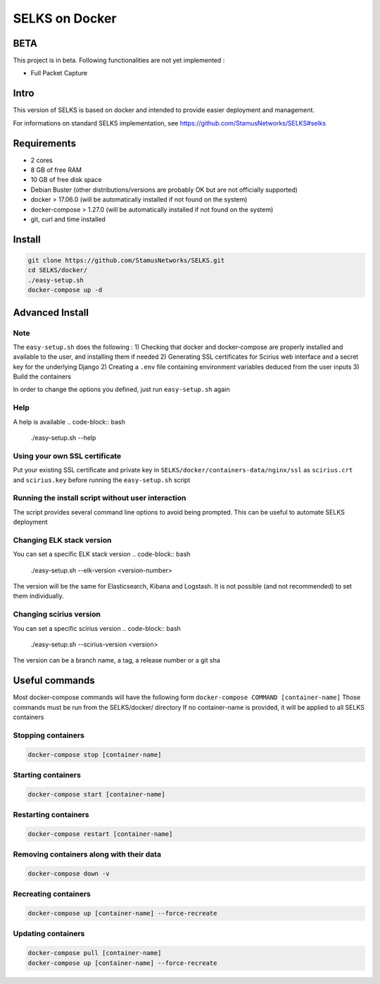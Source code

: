 ===============
SELKS on Docker
===============

BETA
=====
This project is in beta. Following functionalities are not yet implemented :

- Full Packet Capture


Intro
=====
This version of SELKS is based on docker and intended to provide easier deployment and management.

For informations on standard SELKS implementation, see https://github.com/StamusNetworks/SELKS#selks

Requirements
=====
- 2 cores
- 8 GB of free RAM
- 10 GB of free disk space
- Debian Buster (other distributions/versions are probably OK but are not officially supported)
- docker > 17.06.0 (will be automatically installed if not found on the system)
- docker-compose > 1.27.0 (will be automatically installed if not found on the system)
- git, curl and time installed

Install
=======
.. code-block:: bash

  git clone https://github.com/StamusNetworks/SELKS.git
  cd SELKS/docker/
  ./easy-setup.sh
  docker-compose up -d
  
Advanced Install
================
Note
----
The ``easy-setup.sh`` does the following :
1) Checking that docker and docker-compose are properly installed and available to the user, and installing them if needed
2) Generating SSL certificates for Scirius web interface and a secret key for the underlying Django
2) Creating a ``.env`` file containing environment variables deduced from the user inputs
3) Build the containers

In order to change the options you defined, just run ``easy-setup.sh`` again

Help
----
A help is available
.. code-block:: bash

  ./easy-setup.sh --help


Using your own SSL certificate
------------------------------
Put your existing SSL certificate and private key in ``SELKS/docker/containers-data/nginx/ssl`` as ``scirius.crt`` and ``scirius.key`` before running the ``easy-setup.sh`` script

Running the install script without user interaction
---------------------------------------------------
The script provides several command line options to avoid being prompted. This can be useful to automate SELKS deployment

Changing ELK stack version
--------------------------
You can set a specific ELK stack version
.. code-block:: bash

  ./easy-setup.sh --elk-version <version-number>

The version will be the same for Elasticsearch, Kibana and Logstash. It is not possible (and not recommended) to set them individually.

Changing scirius version
--------------------------
You can set a specific scirius version
.. code-block:: bash

  ./easy-setup.sh --scirius-version <version>

The version can be a branch name, a tag, a release number or a git sha

Useful commands
================
Most docker-compose commands will have the following form ``docker-compose COMMAND [container-name]``
Those commands must be run from the SELKS/docker/ directory
If  no container-name is provided, it will be applied to all SELKS containers

Stopping containers
-------------------
.. code-block:: bash

  docker-compose stop [container-name]

Starting containers
-------------------
.. code-block:: bash

  docker-compose start [container-name]

Restarting containers
-------------------
.. code-block:: bash

  docker-compose restart [container-name]

Removing containers along with their data
-------------------
.. code-block:: bash

  docker-compose down -v

Recreating containers
-------------------
.. code-block:: bash

  docker-compose up [container-name] --force-recreate

Updating containers
-------------------
.. code-block:: bash

  docker-compose pull [container-name]
  docker-compose up [container-name] --force-recreate
